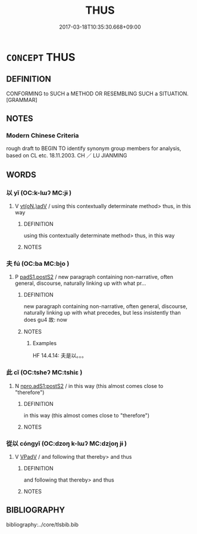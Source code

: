 # -*- mode: mandoku-tls-view -*-
#+TITLE: THUS
#+DATE: 2017-03-18T10:35:30.668+09:00        
#+STARTUP: content
* =CONCEPT= THUS
:PROPERTIES:
:CUSTOM_ID: uuid-117152ee-1bfc-446b-8947-fc010bd3ae85
:SYNONYM+:  IN THAT WAY
:SYNONYM+:  LIKE THAT
:SYNONYM+:  IN THAT WAY
:SYNONYM+:  SO
:SYNONYM+:  LIKE SO
:TR_ZH: 這樣
:END:
** DEFINITION

CONFORMING to SUCH a METHOD OR RESEMBLING SUCH a SITUATION. [GRAMMAR]

** NOTES

*** Modern Chinese Criteria
rough draft to BEGIN TO identify synonym group members for analysis, based on CL etc. 18.11.2003. CH ／ LU JIANMING

** WORDS
   :PROPERTIES:
   :VISIBILITY: children
   :END:
*** 以 yǐ (OC:k-lɯʔ MC:jɨ )
:PROPERTIES:
:CUSTOM_ID: uuid-c4fa1225-94d0-46d2-aa0f-2a4d38eedd0b
:Char+: 以(9,3/5) 
:GY_IDS+: uuid-4a877402-3023-41b9-8e4b-e2d63ebfa81c
:PY+: yǐ     
:OC+: k-lɯʔ     
:MC+: jɨ     
:END: 
**** V [[tls:syn-func::#uuid-13b2796a-1d8c-4ee2-88a1-0aaca4254b56][vt(oN.)adV]] / using this contextually determinate method> thus, in this way
:PROPERTIES:
:CUSTOM_ID: uuid-8eaf06d5-ab49-4c1c-86b2-83ef7b03fe69
:END:
****** DEFINITION

using this contextually determinate method> thus, in this way

****** NOTES

*** 夫 fú (OC:ba MC:bi̯o )
:PROPERTIES:
:CUSTOM_ID: uuid-14e61a5e-780e-45dc-9646-7f255063d157
:Char+: 夫(37,1/4) 
:GY_IDS+: uuid-c21f7a99-de70-44d2-a0e2-4266db4736bd
:PY+: fú     
:OC+: ba     
:MC+: bi̯o     
:END: 
**** P [[tls:syn-func::#uuid-6899efc6-e965-4176-885a-931fe5b1c8c8][padS1.postS2]] / new paragraph containing non-narrative, often general, discourse, naturally linking up with what pr...
:PROPERTIES:
:CUSTOM_ID: uuid-c4016edf-9074-4f1c-8c96-f342d00a11a7
:END:
****** DEFINITION

new paragraph containing non-narrative, often general, discourse, naturally linking up with what precedes, but less insistently than does gu4 故: now

****** NOTES

******* Examples
HF 14.4.14: 夫是以。。。

*** 此 cǐ (OC:tsheʔ MC:tshiɛ )
:PROPERTIES:
:CUSTOM_ID: uuid-ed66f1e3-f8b5-4e74-9151-2fb50d35acb9
:Char+: 此(77,2/6) 
:GY_IDS+: uuid-4ac1aa08-8f19-4eca-868f-3147990cdf68
:PY+: cǐ     
:OC+: tsheʔ     
:MC+: tshiɛ     
:END: 
**** N [[tls:syn-func::#uuid-be65b5bf-77c6-4abc-9b0b-03d67cf89975][npro.adS1:postS2]] / in this way (this almost comes close to "therefore")
:PROPERTIES:
:CUSTOM_ID: uuid-45969bea-c7d2-4dd0-848b-12346a4fa9d5
:WARRING-STATES-CURRENCY: 3
:END:
****** DEFINITION

in this way (this almost comes close to "therefore")

****** NOTES

*** 從以 cóngyǐ (OC:dzoŋ k-lɯʔ MC:dzi̯oŋ jɨ )
:PROPERTIES:
:CUSTOM_ID: uuid-c9f39c99-b8ae-4a94-8df3-6db6e18b879c
:Char+: 從(60,8/11) 以(9,3/5) 
:GY_IDS+: uuid-3f58b1f2-248d-4aa0-a6a4-2275fe23618b uuid-4a877402-3023-41b9-8e4b-e2d63ebfa81c
:PY+: cóng yǐ    
:OC+: dzoŋ k-lɯʔ    
:MC+: dzi̯oŋ jɨ    
:END: 
**** V [[tls:syn-func::#uuid-819e81af-c978-4931-8fd2-52680e097f01][VPadV]] / and following that thereby>  and thus
:PROPERTIES:
:CUSTOM_ID: uuid-af74b81b-37af-45e5-9456-ae5ad7c5771b
:END:
****** DEFINITION

and following that thereby>  and thus

****** NOTES

** BIBLIOGRAPHY
bibliography:../core/tlsbib.bib
